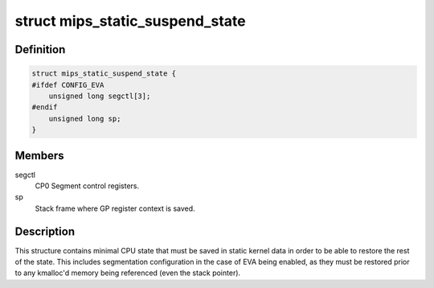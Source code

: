 .. -*- coding: utf-8; mode: rst -*-
.. src-file: arch/mips/include/asm/pm.h

.. _`mips_static_suspend_state`:

struct mips_static_suspend_state
================================

.. c:type:: struct mips_static_suspend_state

    Core saved CPU state across S2R.

.. _`mips_static_suspend_state.definition`:

Definition
----------

.. code-block:: c

    struct mips_static_suspend_state {
    #ifdef CONFIG_EVA
        unsigned long segctl[3];
    #endif
        unsigned long sp;
    }

.. _`mips_static_suspend_state.members`:

Members
-------

segctl
    CP0 Segment control registers.

sp
    Stack frame where GP register context is saved.

.. _`mips_static_suspend_state.description`:

Description
-----------

This structure contains minimal CPU state that must be saved in static kernel
data in order to be able to restore the rest of the state. This includes
segmentation configuration in the case of EVA being enabled, as they must be
restored prior to any kmalloc'd memory being referenced (even the stack
pointer).

.. This file was automatic generated / don't edit.

